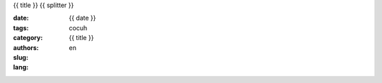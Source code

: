{{ title }}
{{ splitter }}

:date: {{ date }}
:tags: 
:category: 
:authors: cocuh
:slug: {{ title }}
:lang: en

..
    :summary: Short version for index and feeds
    :modified: {{ date }}
    :slug: my-super-post



.. PELICAN_END_SUMMARY



..
    .. math::
        x^2

..
    inline :math:`x^2`
